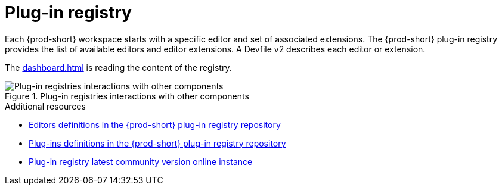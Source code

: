 :_content-type: CONCEPT
:description: Plug-in registry
:keywords: administration-guide, architecture, server, devworkspace, plug-in, registry
:navtitle: Plug-in registry
:page-aliases:

[id="plug-in-registry"]
= Plug-in registry

Each {prod-short} workspace starts with a specific editor and set of associated extensions.
The {prod-short} plug-in registry provides the list of available editors and editor extensions. 
A Devfile v2 describes each editor or extension.

The xref:dashboard.adoc[] is reading the content of the registry.

.Plug-in registries interactions with other components
image::architecture/{project-context}-plugin-registry-interactions.png[Plug-in registries interactions with other components]

.Additional resources

* link:https://github.com/eclipse-che/che-plugin-registry/blob/main/che-editors.yaml[Editors definitions in the {prod-short} plug-in registry repository]
* link:https://github.com/eclipse-che/che-plugin-registry/blob/main/che-theia-plugins.yaml[Plug-ins definitions in the {prod-short} plug-in registry repository]
* link:https://eclipse-che.github.io/che-plugin-registry/main/index.json[Plug-in registry latest community version online instance]
